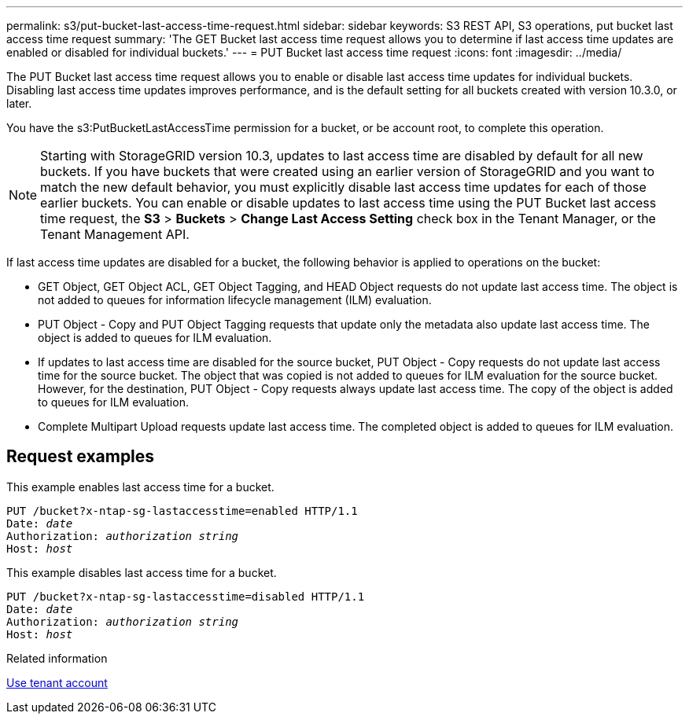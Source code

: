 ---
permalink: s3/put-bucket-last-access-time-request.html
sidebar: sidebar
keywords: S3 REST API, S3 operations, put bucket last access time request
summary: 'The GET Bucket last access time request allows you to determine if last access time updates are enabled or disabled for individual buckets.'
---
= PUT Bucket last access time request
:icons: font
:imagesdir: ../media/

[.lead]
The PUT Bucket last access time request allows you to enable or disable last access time updates for individual buckets. Disabling last access time updates improves performance, and is the default setting for all buckets created with version 10.3.0, or later.

You have the s3:PutBucketLastAccessTime permission for a bucket, or be account root, to complete this operation.

NOTE: Starting with StorageGRID version 10.3, updates to last access time are disabled by default for all new buckets. If you have buckets that were created using an earlier version of StorageGRID and you want to match the new default behavior, you must explicitly disable last access time updates for each of those earlier buckets. You can enable or disable updates to last access time using the PUT Bucket last access time request, the *S3* > *Buckets* > *Change Last Access Setting* check box in the Tenant Manager, or the Tenant Management API.

If last access time updates are disabled for a bucket, the following behavior is applied to operations on the bucket:

* GET Object, GET Object ACL, GET Object Tagging, and HEAD Object requests do not update last access time. The object is not added to queues for information lifecycle management (ILM) evaluation.
* PUT Object - Copy and PUT Object Tagging requests that update only the metadata also update last access time. The object is added to queues for ILM evaluation.
* If updates to last access time are disabled for the source bucket, PUT Object - Copy requests do not update last access time for the source bucket. The object that was copied is not added to queues for ILM evaluation for the source bucket. However, for the destination, PUT Object - Copy requests always update last access time. The copy of the object is added to queues for ILM evaluation.
* Complete Multipart Upload requests update last access time. The completed object is added to queues for ILM evaluation.

== Request examples

This example enables last access time for a bucket.

[subs="specialcharacters,quotes"]
----
PUT /bucket?x-ntap-sg-lastaccesstime=enabled HTTP/1.1
Date: _date_
Authorization: _authorization string_
Host: _host_
----

This example disables last access time for a bucket.

[subs="specialcharacters,quotes"]
----
PUT /bucket?x-ntap-sg-lastaccesstime=disabled HTTP/1.1
Date: _date_
Authorization: _authorization string_
Host: _host_
----

.Related information

link:../tenant/index.html[Use tenant account]